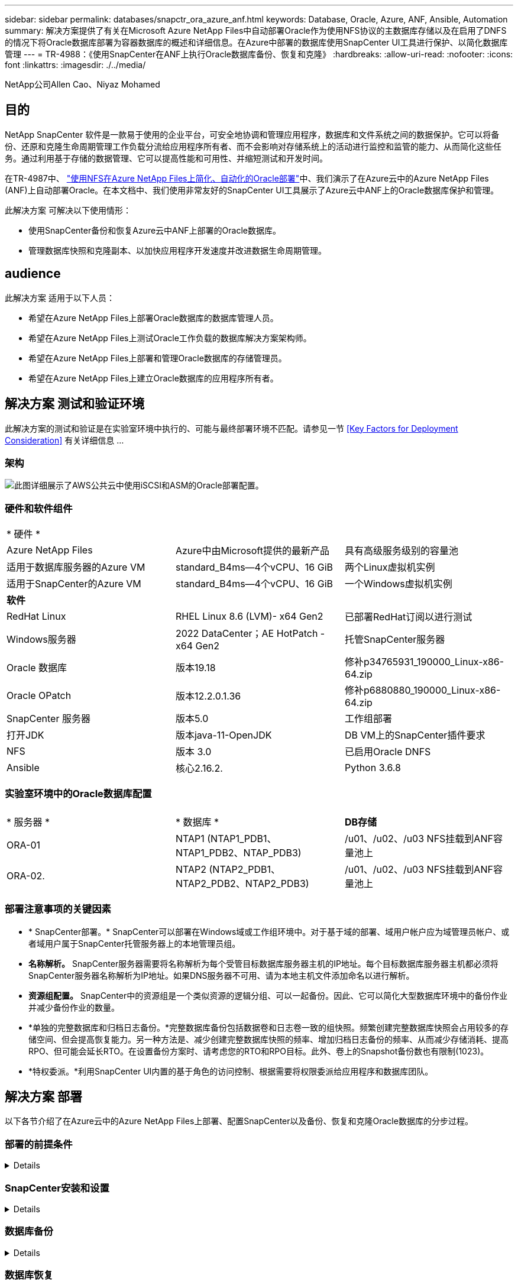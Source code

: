 ---
sidebar: sidebar 
permalink: databases/snapctr_ora_azure_anf.html 
keywords: Database, Oracle, Azure, ANF, Ansible, Automation 
summary: 解决方案提供了有关在Microsoft Azure NetApp Files中自动部署Oracle作为使用NFS协议的主数据库存储以及在启用了DNFS的情况下将Oracle数据库部署为容器数据库的概述和详细信息。在Azure中部署的数据库使用SnapCenter UI工具进行保护、以简化数据库管理 
---
= TR-4988：《使用SnapCenter在ANF上执行Oracle数据库备份、恢复和克隆》
:hardbreaks:
:allow-uri-read: 
:nofooter: 
:icons: font
:linkattrs: 
:imagesdir: ./../media/


NetApp公司Allen Cao、Niyaz Mohamed



== 目的

NetApp SnapCenter 软件是一款易于使用的企业平台，可安全地协调和管理应用程序，数据库和文件系统之间的数据保护。它可以将备份、还原和克隆生命周期管理工作负载分流给应用程序所有者、而不会影响对存储系统上的活动进行监控和监管的能力、从而简化这些任务。通过利用基于存储的数据管理、它可以提高性能和可用性、并缩短测试和开发时间。

在TR-4987中、 link:https://docs.netapp.com/us-en/netapp-solutions/databases/automation_ora_anf_nfs.html["使用NFS在Azure NetApp Files上简化、自动化的Oracle部署"^]中、我们演示了在Azure云中的Azure NetApp Files (ANF)上自动部署Oracle。在本文档中、我们使用非常友好的SnapCenter UI工具展示了Azure云中ANF上的Oracle数据库保护和管理。

此解决方案 可解决以下使用情形：

* 使用SnapCenter备份和恢复Azure云中ANF上部署的Oracle数据库。
* 管理数据库快照和克隆副本、以加快应用程序开发速度并改进数据生命周期管理。




== audience

此解决方案 适用于以下人员：

* 希望在Azure NetApp Files上部署Oracle数据库的数据库管理人员。
* 希望在Azure NetApp Files上测试Oracle工作负载的数据库解决方案架构师。
* 希望在Azure NetApp Files上部署和管理Oracle数据库的存储管理员。
* 希望在Azure NetApp Files上建立Oracle数据库的应用程序所有者。




== 解决方案 测试和验证环境

此解决方案的测试和验证是在实验室环境中执行的、可能与最终部署环境不匹配。请参见一节 <<Key Factors for Deployment Consideration>> 有关详细信息 ...



=== 架构

image::automation_ora_anf_nfs_archit.png[此图详细展示了AWS公共云中使用iSCSI和ASM的Oracle部署配置。]



=== 硬件和软件组件

[cols="33%, 33%, 33%"]
|===


3+| * 硬件 * 


| Azure NetApp Files | Azure中由Microsoft提供的最新产品 | 具有高级服务级别的容量池 


| 适用于数据库服务器的Azure VM | standard_B4ms—4个vCPU、16 GiB | 两个Linux虚拟机实例 


| 适用于SnapCenter的Azure VM | standard_B4ms—4个vCPU、16 GiB | 一个Windows虚拟机实例 


3+| *软件* 


| RedHat Linux | RHEL Linux 8.6 (LVM)- x64 Gen2 | 已部署RedHat订阅以进行测试 


| Windows服务器 | 2022 DataCenter；AE HotPatch - x64 Gen2 | 托管SnapCenter服务器 


| Oracle 数据库 | 版本19.18 | 修补p34765931_190000_Linux-x86-64.zip 


| Oracle OPatch | 版本12.2.0.1.36 | 修补p6880880_190000_Linux-x86-64.zip 


| SnapCenter 服务器 | 版本5.0 | 工作组部署 


| 打开JDK | 版本java-11-OpenJDK | DB VM上的SnapCenter插件要求 


| NFS | 版本 3.0 | 已启用Oracle DNFS 


| Ansible | 核心2.16.2. | Python 3.6.8 
|===


=== 实验室环境中的Oracle数据库配置

[cols="33%, 33%, 33%"]
|===


3+|  


| * 服务器 * | * 数据库 * | *DB存储* 


| ORA-01 | NTAP1 (NTAP1_PDB1、NTAP1_PDB2、NTAP_PDB3) | /u01、/u02、/u03 NFS挂载到ANF容量池上 


| ORA-02. | NTAP2 (NTAP2_PDB1、NTAP2_PDB2、NTAP2_PDB3) | /u01、/u02、/u03 NFS挂载到ANF容量池上 
|===


=== 部署注意事项的关键因素

* * SnapCenter部署。* SnapCenter可以部署在Windows域或工作组环境中。对于基于域的部署、域用户帐户应为域管理员帐户、或者域用户属于SnapCenter托管服务器上的本地管理员组。
* *名称解析。* SnapCenter服务器需要将名称解析为每个受管目标数据库服务器主机的IP地址。每个目标数据库服务器主机都必须将SnapCenter服务器名称解析为IP地址。如果DNS服务器不可用、请为本地主机文件添加命名以进行解析。
* *资源组配置。* SnapCenter中的资源组是一个类似资源的逻辑分组、可以一起备份。因此、它可以简化大型数据库环境中的备份作业并减少备份作业的数量。
* *单独的完整数据库和归档日志备份。*完整数据库备份包括数据卷和日志卷一致的组快照。频繁创建完整数据库快照会占用较多的存储空间、但会提高恢复能力。另一种方法是、减少创建完整数据库快照的频率、增加归档日志备份的频率、从而减少存储消耗、提高RPO、但可能会延长RTO。在设置备份方案时、请考虑您的RTO和RPO目标。此外、卷上的Snapshot备份数也有限制(1023)。
* *特权委派。*利用SnapCenter UI内置的基于角色的访问控制、根据需要将权限委派给应用程序和数据库团队。




== 解决方案 部署

以下各节介绍了在Azure云中的Azure NetApp Files上部署、配置SnapCenter以及备份、恢复和克隆Oracle数据库的分步过程。



=== 部署的前提条件

[%collapsible]
====
部署要求现有Oracle数据库在Azure中的ANF上运行。如果没有、请按照以下步骤创建两个Oracle数据库以进行解决方案验证。有关在Azure云中的ANF上通过自动化部署Oracle数据库的详细信息、请参见TR-4987： link:https://docs.netapp.com/us-en/netapp-solutions/databases/automation_ora_anf_nfs.html["使用NFS在Azure NetApp Files上简化、自动化的Oracle部署"^]

. 已设置Azure帐户、并且已在Azure帐户中创建必要的vNet和网段。
. 在Azure云门户中、将Azure Linux VM部署为Oracle数据库服务器。为Oracle数据库创建Azure NetApp Files容量池和数据库卷。为azureuser到DB服务器启用VM SSH私有/公共密钥身份验证。有关环境设置的详细信息、请参见上一节中的架构图。另见 link:https://docs.netapp.com/us-en/netapp-solutions/databases/azure_ora_nfile_procedures.html["Azure VM和Azure NetApp Files 上的Oracle分步部署过程"^] 了解详细信息。
+

NOTE: 对于部署了本地磁盘冗余的Azure VM、请确保在VM根磁盘中至少分配了128 G的空间、以便有足够的空间来暂存Oracle安装文件和添加操作系统交换文件。相应地展开/tmplv和/rootlv OS分区。确保数据库卷命名遵循vmname-u01、vmname-u02和vmname-u03约定。

+
[source, cli]
----
sudo lvresize -r -L +20G /dev/mapper/rootvg-rootlv
----
+
[source, cli]
----
sudo lvresize -r -L +10G /dev/mapper/rootvg-tmplv
----
. 从Azure云门户中、配置Windows服务器以使用最新版本运行NetApp SnapCenter UI工具。有关详细信息、请参见以下链接： link:https://docs.netapp.com/us-en/snapcenter/install/task_install_the_snapcenter_server_using_the_install_wizard.html["安装 SnapCenter 服务器"^]。
. 将Linux VM配置为安装了最新版本的Ansv近 和Git的Ansv可 控制器节点。有关详细信息、请参见以下链接： link:https://docs.netapp.com/us-en/netapp-solutions/automation/getting-started.html["NetApp解决方案 自动化入门"^] 在第-节中
`Setup the Ansible Control Node for CLI deployments on RHEL / CentOS` 或
`Setup the Ansible Control Node for CLI deployments on Ubuntu / Debian`。
+

NOTE: 只要通过ssh端口访问Azure数据库VM、则Ansensure控制器节点就可以查找内部未命中或Azure云中的位置。

. 克隆一份适用于NFS的NetApp Oracle部署自动化工具包副本。按照中的说明进行操作 link:https://docs.netapp.com/us-en/netapp-solutions/databases/automation_ora_anf_nfs.html["TR-4887"^] 执行这些操作手册。
+
[source, cli]
----
git clone https://bitbucket.ngage.netapp.com/scm/ns-bb/na_oracle_deploy_nfs.git
----
. Stage Follows Oracle 19c installation files on Azure DB VM /tmp/archive directory with 777 permission。
+
....
installer_archives:
  - "LINUX.X64_193000_db_home.zip"
  - "p34765931_190000_Linux-x86-64.zip"
  - "p6880880_190000_Linux-x86-64.zip"
....
. 观看以下视频：
+
.使用SnapCenter在ANF上执行Oracle数据库备份、恢复和克隆
video::960fb370-c6e0-4406-b6d5-b110014130e8[panopto,width=360]
. 查看 `Get Started` 在线菜单。


====


=== SnapCenter安装和设置

[%collapsible]
====
我们建议您在线完成 link:https://docs.netapp.com/us-en/snapcenter/index.html["SnapCenter 软件文档"^] 在继续SnapCenter安装和配置之前：。下面简要概括了在Azure ANF上安装和设置适用于Oracle的SnapCenter软件的步骤。

. 从SnapCenter Windows服务器中、从下载并安装最新的Java JDK link:https://www.java.com/en/["获取适用于桌面应用程序的Java"^]。
. 从SnapCenter Windows服务器中、从NetApp 支持站点 下载并安装最新版本(当前版本为5.0)的SnapCenter安装可执行文件： link:https://mysupport.netapp.com/site/["NetApp |支持"^]。
. 安装SnapCenter服务器后、启动浏览器以使用Windows本地管理员用户或域用户凭据通过端口8146登录到SnapCenter。
+
image::snapctr_ora_azure_anf_setup_01.png[此图提供了SnapCenter服务器的登录屏幕]

. 请查看 `Get Started` 在线菜单。
+
image::snapctr_ora_azure_anf_setup_02.png[此图提供SnapCenter服务器的联机菜单]

. 在中 `Settings-Global Settings`，检查 `Hypervisor Settings` 然后单击更新。
+
image::snapctr_ora_azure_anf_setup_03.png[此图提供了SnapCenter服务器的虚拟机管理程序设置]

. 根据需要进行调整 `Session Timeout` 将SnapCenter UI设置为所需间隔。
+
image::snapctr_ora_azure_anf_setup_04.png[此图提供SnapCenter服务器的会话超时]

. 根据需要向SnapCenter添加其他用户。
+
image::snapctr_ora_azure_anf_setup_06.png[此图提供SnapCenter服务器的设置-用户和访问权限]

. 。 `Roles` 选项卡列出了可分配给不同SnapCenter用户的内置角色。具有所需权限的管理员用户也可以创建自定义角色。
+
image::snapctr_ora_azure_anf_setup_07.png[此图提供了SnapCenter服务器的角色]

. from `Settings-Credential`，创建SnapCenter管理目标的凭据。在此演示用例中、他们是Linux用户、可登录到Azure VM、并可通过ANF凭据访问容量池。
+
image::snapctr_ora_azure_anf_setup_08.png[此图提供SnapCenter服务器的凭据]

+
image::snapctr_ora_azure_anf_setup_09.png[此图提供SnapCenter服务器的凭据]

+
image::snapctr_ora_azure_anf_setup_10.png[此图提供SnapCenter服务器的凭据]

. from `Storage Systems` 选项卡、添加 `Azure NetApp Files` 凭据。
+
image::snapctr_ora_azure_anf_setup_11.png[此图提供了适用于SnapCenter服务器的Azure NetApp Files]

+
image::snapctr_ora_azure_anf_setup_12.png[此图提供了适用于SnapCenter服务器的Azure NetApp Files]

. from `Hosts` 选项卡上、添加Azure DB VM、此操作将在Linux上安装适用于Oracle的SnapCenter插件。
+
image::snapctr_ora_azure_anf_setup_13.png[此映像提供了SnapCenter服务器的主机]

+
image::snapctr_ora_azure_anf_setup_14.png[此映像提供了SnapCenter服务器的主机]

+
image::snapctr_ora_azure_anf_setup_15.png[此映像提供了SnapCenter服务器的主机]

. 在数据库服务器VM上安装主机插件后、系统会自动发现主机上的数据库、并在中显示这些数据库 `Resources` 选项卡。返回到 `Settings-Polices`，为Oracle数据库完全联机备份和仅归档日志备份创建备份策略。请参阅本文档 link:https://docs.netapp.com/us-en/snapcenter/protect-sco/task_create_backup_policies_for_oracle_database.html["为 Oracle 数据库创建备份策略"^] 了解详细的分步过程。
+
image::snapctr_ora_azure_anf_setup_05.png[此图提供了SnapCenter服务器的设置策略]



====


=== 数据库备份

[%collapsible]
====
NetApp快照备份会为数据库卷创建一个时间点映像、您可以在发生系统故障或数据丢失时使用该映像进行还原。Snapshot备份所需时间极少、通常不到一分钟。备份映像占用的存储空间极少、并且性能开销可以忽略不计、因为它仅会记录自上次创建Snapshot副本以来对文件所做的更改。下一节介绍了如何在SnapCenter中为Oracle数据库备份实施快照。

. 导航到 `Resources` 选项卡、其中列出了在数据库VM上安装SnapCenter插件后发现的数据库。最初、是 `Overall Status` 的数据库显示为 `Not protected`。
+
image::snapctr_ora_azure_anf_bkup_01.png[此映像提供SnapCenter服务器的数据库备份]

. 单击 `View` 下拉列表以更改为 `Resource Group`。单击 `Add` 在右侧签名以添加资源组。
+
image::snapctr_ora_azure_anf_bkup_02.png[此映像提供SnapCenter服务器的数据库备份]

. 为资源组、标记和任何自定义命名命名命名。
+
image::snapctr_ora_azure_anf_bkup_03.png[此映像提供SnapCenter服务器的数据库备份]

. 将资源添加到 `Resource Group`。对类似资源进行分组可以简化大型环境中的数据库管理。
+
image::snapctr_ora_azure_anf_bkup_04.png[此映像提供SnapCenter服务器的数据库备份]

. 选择备份策略并单击下方的"+"符号设置计划 `Configure Schedules`。
+
image::snapctr_ora_azure_anf_bkup_05.png[此映像提供SnapCenter服务器的数据库备份]

+
image::snapctr_ora_azure_anf_bkup_06.png[此映像提供SnapCenter服务器的数据库备份]

. 如果未在策略中配置备份验证、请按原样保留验证页面。
+
image::snapctr_ora_azure_anf_bkup_07.png[此映像提供SnapCenter服务器的数据库备份]

. 要通过电子邮件发送备份报告和通知、环境中需要SMTP邮件服务器。或者、如果未设置邮件服务器、则将其留为黑色。
+
image::snapctr_ora_azure_anf_bkup_08.png[此映像提供SnapCenter服务器的数据库备份]

. 新资源组摘要。
+
image::snapctr_ora_azure_anf_bkup_09.png[此映像提供SnapCenter服务器的数据库备份]

. 重复上述过程、使用相应的备份策略创建仅限数据库归档日志的备份。
+
image::snapctr_ora_azure_anf_bkup_10_1.png[此映像提供SnapCenter服务器的数据库备份]

. 单击资源组以显示其包含的资源。除了计划的备份作业之外、单击还可以触发一次性备份 `Backup Now`。
+
image::snapctr_ora_azure_anf_bkup_10.png[此映像提供SnapCenter服务器的数据库备份]

+
image::snapctr_ora_azure_anf_bkup_11.png[此映像提供SnapCenter服务器的数据库备份]

. 单击正在运行的作业可打开一个监控窗口、操作员可通过该窗口实时跟踪作业进度。
+
image::snapctr_ora_azure_anf_bkup_12.png[此映像提供SnapCenter服务器的数据库备份]

. 成功完成备份作业后、Snapshot备份集将显示在数据库拓扑下。完整数据库备份集包括数据库数据卷的快照和数据库日志卷的快照。仅日志备份仅包含数据库日志卷的快照。
+
image::snapctr_ora_azure_anf_bkup_13.png[此映像提供SnapCenter服务器的数据库备份]



====


=== 数据库恢复

[%collapsible]
====
通过SnapCenter进行数据库恢复可还原数据库卷映像时间点的Snapshot副本。然后、数据库将按scn/时间戳前滚到所需的点、或备份集中可用归档日志所允许的点。下一节介绍了使用SnapCenter UI进行数据库恢复的工作流。

. from `Resources` 选项卡上、打开数据库 `Primary Backup(s)` 页面。选择数据库数据卷的快照、然后单击 `Restore` 用于启动数据库恢复工作流的按钮。如果要使用Oracle scn或时间戳运行恢复、请记下备份集中的scn编号或时间戳。
+
image::snapctr_ora_azure_anf_restore_01.png[此映像提供SnapCenter服务器的数据库还原]

. 选择 ... `Restore Scope`。对于容器数据库、SnapCenter可以灵活地执行完整容器数据库(所有数据文件)、可插拔数据库或表空间级别还原。
+
image::snapctr_ora_azure_anf_restore_02.png[此映像提供SnapCenter服务器的数据库还原]

. 选择 ... `Recovery Scope`。 `All logs` 表示应用备份集中所有可用的归档日志。还可以使用scn或时间戳进行时间点恢复。
+
image::snapctr_ora_azure_anf_restore_03.png[此映像提供SnapCenter服务器的数据库还原]

. 。 `PreOps` 允许在还原/恢复操作之前对数据库执行脚本。
+
image::snapctr_ora_azure_anf_restore_04.png[此映像提供SnapCenter服务器的数据库还原]

. 。 `PostOps` 允许在还原/恢复操作后对数据库执行脚本。
+
image::snapctr_ora_azure_anf_restore_05.png[此映像提供SnapCenter服务器的数据库还原]

. 如果需要、可通过电子邮件发送通知。
+
image::snapctr_ora_azure_anf_restore_06.png[此映像提供SnapCenter服务器的数据库还原]

. 还原作业摘要
+
image::snapctr_ora_azure_anf_restore_07.png[此映像提供SnapCenter服务器的数据库还原]

. 单击正在运行的作业以打开 `Job Details` 窗口。也可以从打开和查看作业状态 `Monitor` 选项卡。
+
image::snapctr_ora_azure_anf_restore_08.png[此映像提供SnapCenter服务器的数据库还原]



====


=== 数据库克隆

[%collapsible]
====
通过SnapCenter执行数据库克隆的方法是、从卷的快照创建新卷。创建快照时、系统会使用卷上的数据、使用快照信息克隆新卷。更重要的是、与其他方法相比、创建生产数据库的克隆副本以支持开发或测试的速度较快(只需几分钟)且效率较高。因此、可以显著改善数据库应用程序生命周期管理。下一节介绍了使用SnapCenter UI进行数据库克隆的工作流。

. from `Resources` 选项卡上、打开数据库 `Primary Backup(s)` 页面。选择数据库数据卷的快照、然后单击 `clone` 用于启动数据库克隆工作流的按钮。
+
image::snapctr_ora_azure_anf_clone_01.png[此映像为SnapCenter服务器提供了数据库克隆]

. 将克隆数据库命名为SID。(可选)对于容器数据库、也可以在PDB级别执行克隆。
+
image::snapctr_ora_azure_anf_clone_02.png[此映像为SnapCenter服务器提供了数据库克隆]

. 选择要放置克隆数据库副本的数据库服务器。保留默认文件位置、除非您要以不同的方式命名它们。
+
image::snapctr_ora_azure_anf_clone_03.png[此映像为SnapCenter服务器提供了数据库克隆]

. 应已在克隆数据库主机上安装和配置与源数据库中相同的Oracle软件堆栈。保留默认凭据、但进行更改 `Oracle Home Settings` 与克隆数据库主机上的设置匹配。
+
image::snapctr_ora_azure_anf_clone_04.png[此映像为SnapCenter服务器提供了数据库克隆]

. 。 `PreOps` 允许在执行克隆操作之前执行脚本。与生产数据库相比、可以调整数据库参数以满足克隆数据库需求、例如减少SGA目标。
+
image::snapctr_ora_azure_anf_clone_05.png[此映像为SnapCenter服务器提供了数据库克隆]

. 。 `PostOps` 允许在执行克隆操作后对数据库执行脚本。克隆数据库恢复可以基于scn、基于时间戳、也可以直到取消(将数据库前滚到备份集中的最后一个归档日志)。
+
image::snapctr_ora_azure_anf_clone_06.png[此映像为SnapCenter服务器提供了数据库克隆]

. 如果需要、可通过电子邮件发送通知。
+
image::snapctr_ora_azure_anf_clone_07.png[此映像为SnapCenter服务器提供了数据库克隆]

. 克隆作业摘要。
+
image::snapctr_ora_azure_anf_clone_08.png[此映像为SnapCenter服务器提供了数据库克隆]

. 单击正在运行的作业以打开 `Job Details` 窗口。也可以从打开和查看作业状态 `Monitor` 选项卡。
+
image::snapctr_ora_azure_anf_clone_09.png[此映像提供SnapCenter服务器的数据库还原]

. 克隆的数据库会立即注册到SnapCenter中。
+
image::snapctr_ora_azure_anf_clone_10.png[此映像提供SnapCenter服务器的数据库还原]

. 验证数据库服务器主机上的克隆数据库。对于克隆的开发数据库、应关闭数据库归档模式。
+
....

[azureuser@ora-02 ~]$ sudo su
[root@ora-02 azureuser]# su - oracle
Last login: Tue Feb  6 16:26:28 UTC 2024 on pts/0

[oracle@ora-02 ~]$ uname -a
Linux ora-02 4.18.0-372.9.1.el8.x86_64 #1 SMP Fri Apr 15 22:12:19 EDT 2022 x86_64 x86_64 x86_64 GNU/Linux
[oracle@ora-02 ~]$ df -h
Filesystem                                       Size  Used Avail Use% Mounted on
devtmpfs                                         7.7G     0  7.7G   0% /dev
tmpfs                                            7.8G     0  7.8G   0% /dev/shm
tmpfs                                            7.8G   49M  7.7G   1% /run
tmpfs                                            7.8G     0  7.8G   0% /sys/fs/cgroup
/dev/mapper/rootvg-rootlv                         22G   17G  5.6G  75% /
/dev/mapper/rootvg-usrlv                          10G  2.0G  8.1G  20% /usr
/dev/mapper/rootvg-homelv                       1014M   40M  975M   4% /home
/dev/sda1                                        496M  106M  390M  22% /boot
/dev/mapper/rootvg-varlv                         8.0G  958M  7.1G  12% /var
/dev/sda15                                       495M  5.9M  489M   2% /boot/efi
/dev/mapper/rootvg-tmplv                          12G  8.4G  3.7G  70% /tmp
tmpfs                                            1.6G     0  1.6G   0% /run/user/54321
172.30.136.68:/ora-02-u03                        250G  2.1G  248G   1% /u03
172.30.136.68:/ora-02-u01                        100G   10G   91G  10% /u01
172.30.136.68:/ora-02-u02                        250G  7.5G  243G   3% /u02
tmpfs                                            1.6G     0  1.6G   0% /run/user/1000
tmpfs                                            1.6G     0  1.6G   0% /run/user/0
172.30.136.68:/ora-01-u02-Clone-020624161543077  250G  8.2G  242G   4% /u02_ntap1dev

[oracle@ora-02 ~]$ cat /etc/oratab
#
# This file is used by ORACLE utilities.  It is created by root.sh
# and updated by either Database Configuration Assistant while creating
# a database or ASM Configuration Assistant while creating ASM instance.

# A colon, ':', is used as the field terminator.  A new line terminates
# the entry.  Lines beginning with a pound sign, '#', are comments.
#
# Entries are of the form:
#   $ORACLE_SID:$ORACLE_HOME:<N|Y>:
#
# The first and second fields are the system identifier and home
# directory of the database respectively.  The third field indicates
# to the dbstart utility that the database should , "Y", or should not,
# "N", be brought up at system boot time.
#
# Multiple entries with the same $ORACLE_SID are not allowed.
#
#
NTAP2:/u01/app/oracle/product/19.0.0/NTAP2:Y
# SnapCenter Plug-in for Oracle Database generated entry (DO NOT REMOVE THIS LINE)
ntap1dev:/u01/app/oracle/product/19.0.0/NTAP2:N


[oracle@ora-02 ~]$ export ORACLE_SID=ntap1dev
[oracle@ora-02 ~]$ sqlplus / as sysdba

SQL*Plus: Release 19.0.0.0.0 - Production on Tue Feb 6 16:29:02 2024
Version 19.18.0.0.0

Copyright (c) 1982, 2022, Oracle.  All rights reserved.


Connected to:
Oracle Database 19c Enterprise Edition Release 19.0.0.0.0 - Production
Version 19.18.0.0.0

SQL> select name, open_mode, log_mode from v$database;

NAME      OPEN_MODE            LOG_MODE
--------- -------------------- ------------
NTAP1DEV  READ WRITE           ARCHIVELOG


SQL> shutdown immediate;
Database closed.
Database dismounted.
ORACLE instance shut down.
SQL> startup mount;
ORACLE instance started.

Total System Global Area 3221223168 bytes
Fixed Size                  9168640 bytes
Variable Size             654311424 bytes
Database Buffers         2550136832 bytes
Redo Buffers                7606272 bytes
Database mounted.

SQL> alter database noarchivelog;

Database altered.

SQL> alter database open;

Database altered.

SQL> select name, open_mode, log_mode from v$database;

NAME      OPEN_MODE            LOG_MODE
--------- -------------------- ------------
NTAP1DEV  READ WRITE           NOARCHIVELOG

SQL> show pdbs

    CON_ID CON_NAME                       OPEN MODE  RESTRICTED
---------- ------------------------------ ---------- ----------
         2 PDB$SEED                       READ ONLY  NO
         3 NTAP1_PDB1                     MOUNTED
         4 NTAP1_PDB2                     MOUNTED
         5 NTAP1_PDB3                     MOUNTED

SQL> alter pluggable database all open;

....


====


== 从何处查找追加信息

要了解有关本文档中所述信息的更多信息，请查看以下文档和 / 或网站：

* Azure NetApp Files
+
link:https://azure.microsoft.com/en-us/products/netapp["https://azure.microsoft.com/en-us/products/netapp"^]

* SnapCenter 软件文档
+
link:https://docs.netapp.com/us-en/snapcenter/index.html["https://docs.netapp.com/us-en/snapcenter/index.html"^]

* TR-4987：《在采用NFS的Azure NetApp Files上简化的自动化Oracle部署》
+
link:https://docs.netapp.com/us-en/netapp-solutions/databases/automation_ora_anf_nfs.html["https://docs.netapp.com/us-en/netapp-solutions/databases/automation_ora_anf_nfs.html"^]


